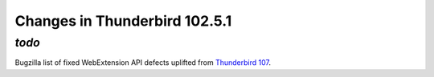 ==============================
Changes in Thunderbird 102.5.1
==============================

*todo*
____

Bugzilla list of fixed WebExtension API defects uplifted from `Thunderbird 107 <https://bugzilla.mozilla.org/buglist.cgi?quicksearch=1732559%201780977%201791537%201792418%201792551%201793790%201796089>`__.
